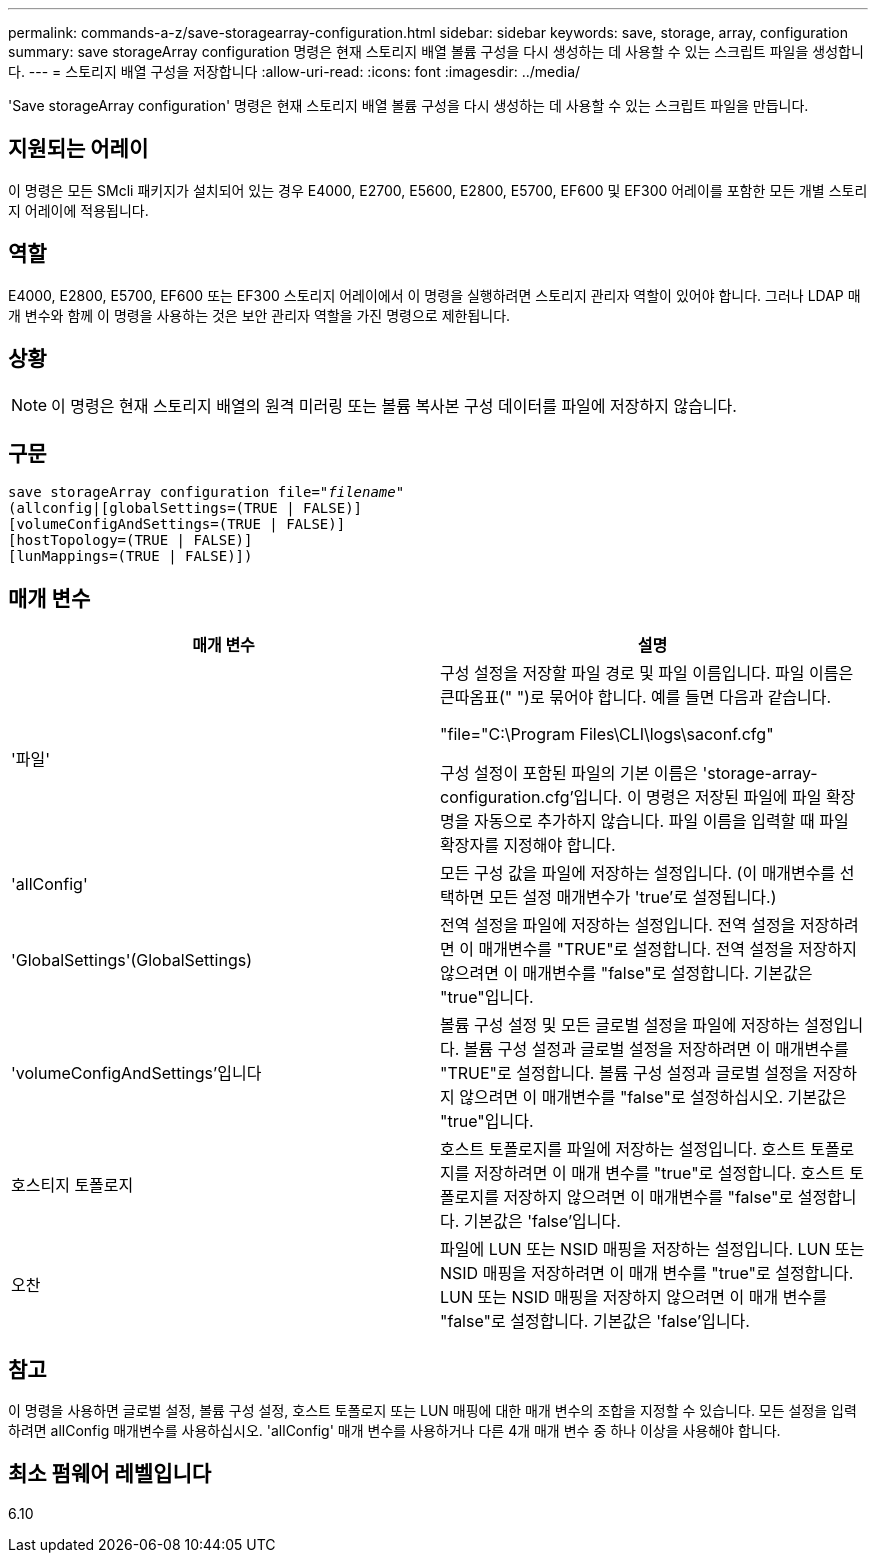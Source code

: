 ---
permalink: commands-a-z/save-storagearray-configuration.html 
sidebar: sidebar 
keywords: save, storage, array, configuration 
summary: save storageArray configuration 명령은 현재 스토리지 배열 볼륨 구성을 다시 생성하는 데 사용할 수 있는 스크립트 파일을 생성합니다. 
---
= 스토리지 배열 구성을 저장합니다
:allow-uri-read: 
:icons: font
:imagesdir: ../media/


[role="lead"]
'Save storageArray configuration' 명령은 현재 스토리지 배열 볼륨 구성을 다시 생성하는 데 사용할 수 있는 스크립트 파일을 만듭니다.



== 지원되는 어레이

이 명령은 모든 SMcli 패키지가 설치되어 있는 경우 E4000, E2700, E5600, E2800, E5700, EF600 및 EF300 어레이를 포함한 모든 개별 스토리지 어레이에 적용됩니다.



== 역할

E4000, E2800, E5700, EF600 또는 EF300 스토리지 어레이에서 이 명령을 실행하려면 스토리지 관리자 역할이 있어야 합니다. 그러나 LDAP 매개 변수와 함께 이 명령을 사용하는 것은 보안 관리자 역할을 가진 명령으로 제한됩니다.



== 상황

[NOTE]
====
이 명령은 현재 스토리지 배열의 원격 미러링 또는 볼륨 복사본 구성 데이터를 파일에 저장하지 않습니다.

====


== 구문

[source, cli, subs="+macros"]
----
save storageArray configuration file=pass:quotes["_filename_"]
(allconfig|[globalSettings=(TRUE | FALSE)]
[volumeConfigAndSettings=(TRUE | FALSE)]
[hostTopology=(TRUE | FALSE)]
[lunMappings=(TRUE | FALSE)])
----


== 매개 변수

[cols="2*"]
|===
| 매개 변수 | 설명 


 a| 
'파일'
 a| 
구성 설정을 저장할 파일 경로 및 파일 이름입니다. 파일 이름은 큰따옴표(" ")로 묶어야 합니다. 예를 들면 다음과 같습니다.

"file="C:\Program Files\CLI\logs\saconf.cfg"

구성 설정이 포함된 파일의 기본 이름은 'storage-array-configuration.cfg'입니다. 이 명령은 저장된 파일에 파일 확장명을 자동으로 추가하지 않습니다. 파일 이름을 입력할 때 파일 확장자를 지정해야 합니다.



 a| 
'allConfig'
 a| 
모든 구성 값을 파일에 저장하는 설정입니다. (이 매개변수를 선택하면 모든 설정 매개변수가 'true'로 설정됩니다.)



 a| 
'GlobalSettings'(GlobalSettings)
 a| 
전역 설정을 파일에 저장하는 설정입니다. 전역 설정을 저장하려면 이 매개변수를 "TRUE"로 설정합니다. 전역 설정을 저장하지 않으려면 이 매개변수를 "false"로 설정합니다. 기본값은 "true"입니다.



 a| 
'volumeConfigAndSettings'입니다
 a| 
볼륨 구성 설정 및 모든 글로벌 설정을 파일에 저장하는 설정입니다. 볼륨 구성 설정과 글로벌 설정을 저장하려면 이 매개변수를 "TRUE"로 설정합니다. 볼륨 구성 설정과 글로벌 설정을 저장하지 않으려면 이 매개변수를 "false"로 설정하십시오. 기본값은 "true"입니다.



 a| 
호스티지 토폴로지
 a| 
호스트 토폴로지를 파일에 저장하는 설정입니다. 호스트 토폴로지를 저장하려면 이 매개 변수를 "true"로 설정합니다. 호스트 토폴로지를 저장하지 않으려면 이 매개변수를 "false"로 설정합니다. 기본값은 'false'입니다.



 a| 
오찬
 a| 
파일에 LUN 또는 NSID 매핑을 저장하는 설정입니다. LUN 또는 NSID 매핑을 저장하려면 이 매개 변수를 "true"로 설정합니다. LUN 또는 NSID 매핑을 저장하지 않으려면 이 매개 변수를 "false"로 설정합니다. 기본값은 'false'입니다.

|===


== 참고

이 명령을 사용하면 글로벌 설정, 볼륨 구성 설정, 호스트 토폴로지 또는 LUN 매핑에 대한 매개 변수의 조합을 지정할 수 있습니다. 모든 설정을 입력하려면 allConfig 매개변수를 사용하십시오. 'allConfig' 매개 변수를 사용하거나 다른 4개 매개 변수 중 하나 이상을 사용해야 합니다.



== 최소 펌웨어 레벨입니다

6.10
